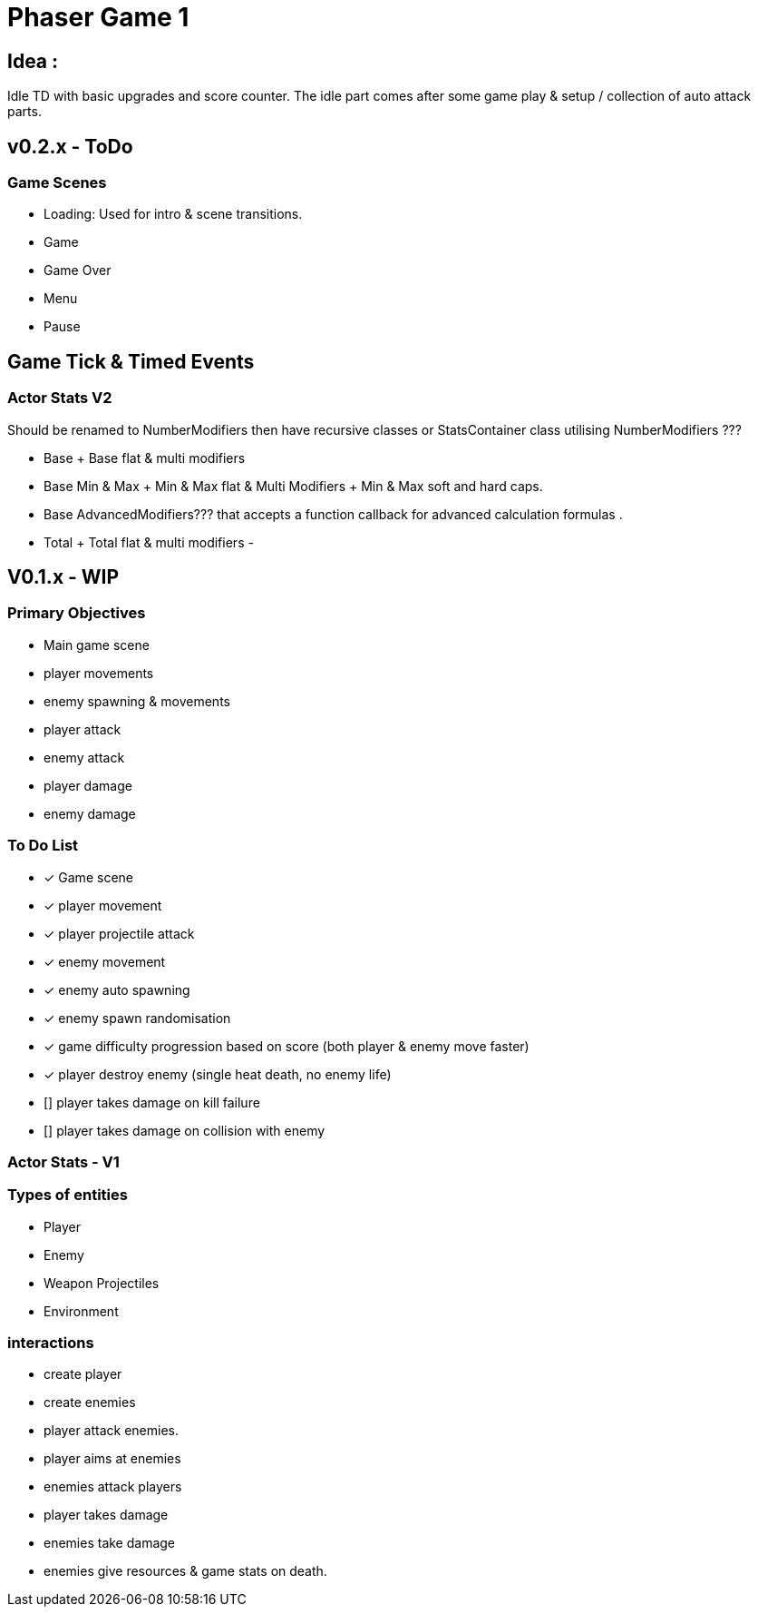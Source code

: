 = Phaser Game 1

== Idea :
Idle TD with basic upgrades and score counter.
The idle part comes after some game play & setup / collection of auto attack parts.

== v0.2.x - ToDo

=== Game Scenes

- Loading: Used for intro & scene transitions.
- Game
- Game Over
- Menu
- Pause

== Game Tick & Timed Events

=== Actor Stats V2
Should be renamed to NumberModifiers then have recursive classes or StatsContainer class utilising NumberModifiers ???

- Base + Base flat & multi modifiers
- Base Min & Max + Min & Max flat & Multi Modifiers + Min & Max soft and hard caps.
- Base AdvancedModifiers??? that accepts a function callback for advanced calculation formulas .


- Total + Total flat & multi modifiers
-


== V0.1.x - WIP
=== Primary Objectives
- Main game scene
- player movements
- enemy spawning & movements
- player attack
- enemy attack
- player damage
- enemy damage

=== To Do List
- [x] Game scene
- [x] player movement
- [x] player projectile attack
- [x] enemy movement
- [x] enemy auto spawning
- [x] enemy spawn randomisation
- [x] game difficulty progression based on score (both player & enemy move faster)
- [x] player destroy enemy (single heat death, no enemy life)
- [] player takes damage on kill failure
- [] player takes damage on collision with enemy

=== Actor Stats - V1

=== Types of entities
- Player
- Enemy
- Weapon Projectiles
- Environment

=== interactions
- create player
- create enemies
- player attack enemies.
- player aims at enemies
- enemies attack players
- player takes damage
- enemies take damage
- enemies give resources & game stats on death.
